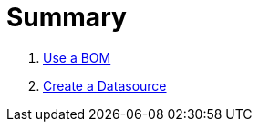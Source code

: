 = Summary

. link:use-a-bom/index.adoc[Use a BOM]
. link:create-a-datasource/index.adoc[Create a Datasource]
